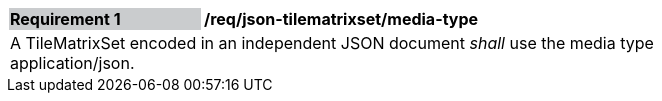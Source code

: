 [[req_json_tilematrixset_media-type]]
[width="90%",cols="2,6"]
|===
|*Requirement {counter:req-id}* {set:cellbgcolor:#CACCCE}|*/req/json-tilematrixset/media-type* {set:cellbgcolor:#FFFFFF}
2+|A TileMatrixSet encoded in an independent JSON document _shall_ use the media type application/json.
|===
